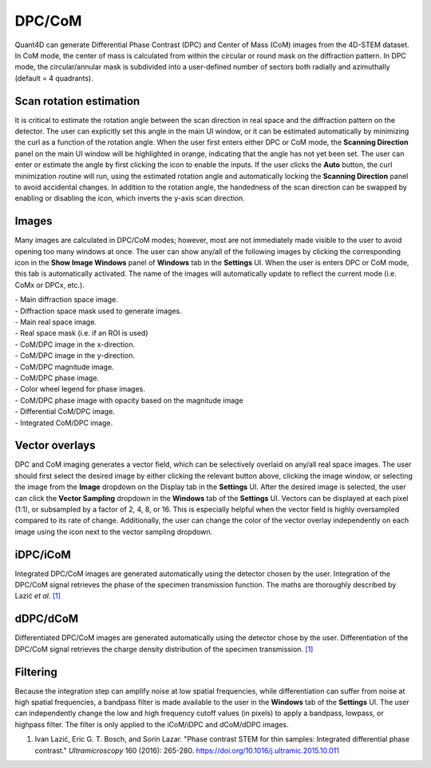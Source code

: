 .. _dpc_com:

DPC/CoM
-------
Quant4D can generate Differential Phase Contrast (DPC) and Center of Mass (CoM)
images from the 4D-STEM dataset. In CoM mode, the center of mass is calculated 
from within the circular or round mask on the diffraction pattern. In DPC mode,
the circular/annular mask is subdivided into a user-defined number of sectors
both radially and azimuthally (default = 4 quadrants).

Scan rotation estimation
************************
It is critical to estimate the rotation angle between the scan direction in
real space and the diffraction pattern on the detector. The user can explicitly
set this angle in the main UI window, or it can be estimated automatically by
minimizing the curl as a function of the rotation angle. When the user first
enters either DPC or CoM mode, the **Scanning Direction** panel on the main UI
window will be highlighted in orange, indicating that the angle has not yet
been set. The user can enter or estimate the angle by first clicking the |lock|
icon to enable the inputs. If the user clicks the **Auto** button, the curl
minimization routine will run, using the estimated rotation angle and
automatically locking the **Scanning Direction** panel to avoid accidental
changes. In addition to the rotation angle, the handedness of the scan
direction can be swapped by enabling or disabling the |swap_y| icon, which
inverts the y-axis scan direction.

.. |lock| image:: ../../src/icons/lock.png
    :height: 2ex
    :class: no-scaled-link
.. |swap_y| image:: ../../src/icons/axis-y.png
    :height: 2ex
    :class: no-scaled-link

Images
******
Many images are calculated in DPC/CoM modes; however, most are not immediately
made visible to the user to avoid opening too many windows at once. The user
can show any/all of the following images by clicking the corresponding icon in
the **Show Image Windows** panel of  **Windows** tab in the **Settings** UI.
When the user is enters DPC or CoM mode, this tab is automatically activated.
The name of the images will automatically update to reflect the current mode
(i.e. CoMx or DPCx, etc.).

.. |diffraction| image:: ../_static/diffraction.png
    :height: 2ex
    :class: no-scaled-link
.. |diffraction_mask| image:: ../_static/diffraction_mask.png
    :height: 2ex
    :class: no-scaled-link
.. |bfdf| image:: ../_static/bfdf.png
    :height: 2ex
    :class: no-scaled-link
.. |bfdf_mask| image:: ../_static/bfdf_mask.png
    :height: 2ex
    :class: no-scaled-link
.. |CoMX| image:: ../_static/CoMX.png
    :height: 2ex
    :class: no-scaled-link
.. |CoMY| image:: ../_static/CoMY.png
    :height: 2ex
    :class: no-scaled-link
.. |CoM_magnitude| image:: ../_static/CoM_magnitude.png
    :height: 2ex
    :class: no-scaled-link
.. |CoM_phase| image:: ../_static/CoM_phase.png
    :height: 2ex
    :class: no-scaled-link
.. |colorwheel| image:: ../_static/colorwheel.png
    :height: 2ex
    :class: no-scaled-link
.. |CoM_phase_mag| image:: ../_static/CoM_phase_mag.png
    :height: 2ex
    :class: no-scaled-link
.. |dCoM| image:: ../_static/dCoM.png
    :height: 2ex
    :class: no-scaled-link
.. |iCoM| image:: ../_static/iCoM.png
    :height: 2ex
    :class: no-scaled-link

| |diffraction| - Main diffraction space image.
| |diffraction_mask| - Diffraction space mask used to generate images.
| |bfdf| - Main real space image.
| |bfdf_mask| - Real space mask (i.e. if an ROI is used)
| |CoMX| - CoM/DPC image in the x-direction.
| |CoMY| - CoM/DPC image in the y-direction.
| |CoM_magnitude| - CoM/DPC magnitude image.
| |CoM_phase| - CoM/DPC phase image.
| |colorwheel| - Color wheel legend for phase images.
| |CoM_phase_mag| - CoM/DPC phase image with opacity based on the magnitude image
| |dCoM| - Differential CoM/DPC image.
| |iCoM| - Integrated CoM/DPC image. 

Vector overlays
***************
.. |colorpicker| image:: ../../src/icons/colorPicker.png
    :height: 2ex
    :class: no-scaled-link

DPC and CoM imaging generates a vector field, which can be selectively overlaid
on any/all real space images. The user should first select the desired image by
either clicking the relevant button above, clicking the image window, or
selecting the image from the **Image** dropdown on the Display tab in the
**Settings** UI. After the desired image is selected, the user can click the
**Vector Sampling** dropdown in the **Windows** tab of the **Settings** UI.
Vectors can be displayed at each pixel (1:1), or subsampled by a factor of 2,
4, 8, or 16. This is especially helpful when the vector field is highly
oversampled compared to its rate of change. Additionally, the user can change
the color of the vector overlay independently on each image using the
|colorpicker| icon next to the vector sampling dropdown.

iDPC/iCoM
*********
Integrated DPC/CoM images are generated automatically using the detector chosen
by the user. Integration of the DPC/CoM signal retrieves the phase of the
specimen transmission function. The maths are thoroughly described by Lazić *et
al.* `[1]`_

dDPC/dCoM
*********
Differentiated DPC/CoM images are generated automatically using the detector
chose by the user. Differentiation of the DPC/CoM signal retrieves the charge
density distribution of the specimen transmission. `[1]`_

Filtering
*********
Because the integration step can amplify noise at low spatial frequencies,
while differentiation can suffer from noise at high spatial frequencies, a
bandpass filter is made available to the user in the **Windows** tab of the
**Settings** UI. The user can independently change the low and high frequency
cutoff values (in pixels) to apply a bandpass, lowpass, or highpass filter. The
filter is only applied to the iCoM/iDPC and dCoM/dDPC images.


.. _[1]: https://doi.org/10.1016/j.ultramic.2015.10.011

#. Ivan Lazić, Eric G. T. Bosch, and Sorin Lazar. "Phase contrast STEM for thin
   samples: Integrated differential phase contrast." *Ultramicroscopy* 160
   (2016): 265-280. https://doi.org/10.1016/j.ultramic.2015.10.011